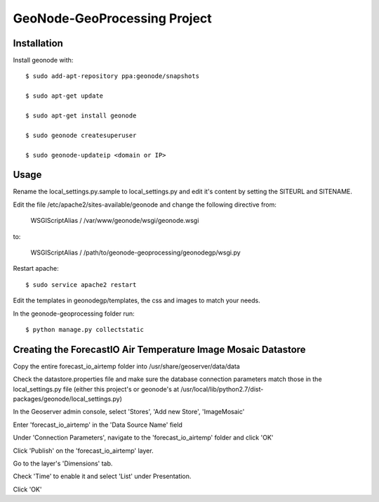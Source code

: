 GeoNode-GeoProcessing Project
========================

Installation
------------

Install geonode with::

    $ sudo add-apt-repository ppa:geonode/snapshots

    $ sudo apt-get update

    $ sudo apt-get install geonode

    $ sudo geonode createsuperuser

    $ sudo geonode-updateip <domain or IP>

Usage
-----

Rename the local_settings.py.sample to local_settings.py and edit it's content by setting the SITEURL and SITENAME.

Edit the file /etc/apache2/sites-available/geonode and change the following directive from:

    WSGIScriptAlias / /var/www/geonode/wsgi/geonode.wsgi

to:

    WSGIScriptAlias / /path/to/geonode-geoprocessing/geonodegp/wsgi.py

Restart apache::

    $ sudo service apache2 restart

Edit the templates in geonodegp/templates, the css and images to match your needs.

In the geonode-geoprocessing folder run::

    $ python manage.py collectstatic


Creating the ForecastIO Air Temperature Image Mosaic Datastore
--------------------------------------------------------------
Copy the entire forecast_io_airtemp folder into /usr/share/geoserver/data/data

Check the datastore.properties file and make sure the database connection parameters match
those in the local_settings.py file (either this project's or geonode's at 
/usr/local/lib/python2.7/dist-packages/geonode/local_settings.py)

In the Geoserver admin console, select 'Stores', 'Add new Store', 'ImageMosaic'

Enter 'forecast_io_airtemp' in the 'Data Source Name' field

Under 'Connection Parameters', navigate to the 'forecast_io_airtemp' folder and click 'OK'

Click 'Publish' on the 'forecast_io_airtemp' layer.

Go to the layer's 'Dimensions' tab.

Check 'Time' to enable it and select 'List' under Presentation.

Click 'OK'


